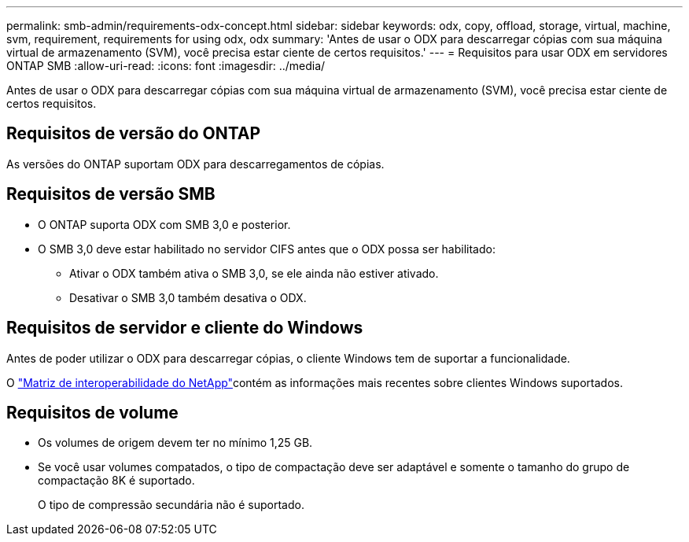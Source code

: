 ---
permalink: smb-admin/requirements-odx-concept.html 
sidebar: sidebar 
keywords: odx, copy, offload, storage, virtual, machine, svm, requirement, requirements for using odx, odx 
summary: 'Antes de usar o ODX para descarregar cópias com sua máquina virtual de armazenamento (SVM), você precisa estar ciente de certos requisitos.' 
---
= Requisitos para usar ODX em servidores ONTAP SMB
:allow-uri-read: 
:icons: font
:imagesdir: ../media/


[role="lead"]
Antes de usar o ODX para descarregar cópias com sua máquina virtual de armazenamento (SVM), você precisa estar ciente de certos requisitos.



== Requisitos de versão do ONTAP

As versões do ONTAP suportam ODX para descarregamentos de cópias.



== Requisitos de versão SMB

* O ONTAP suporta ODX com SMB 3,0 e posterior.
* O SMB 3,0 deve estar habilitado no servidor CIFS antes que o ODX possa ser habilitado:
+
** Ativar o ODX também ativa o SMB 3,0, se ele ainda não estiver ativado.
** Desativar o SMB 3,0 também desativa o ODX.






== Requisitos de servidor e cliente do Windows

Antes de poder utilizar o ODX para descarregar cópias, o cliente Windows tem de suportar a funcionalidade.

O link:https://mysupport.netapp.com/matrix["Matriz de interoperabilidade do NetApp"^]contém as informações mais recentes sobre clientes Windows suportados.



== Requisitos de volume

* Os volumes de origem devem ter no mínimo 1,25 GB.
* Se você usar volumes compatados, o tipo de compactação deve ser adaptável e somente o tamanho do grupo de compactação 8K é suportado.
+
O tipo de compressão secundária não é suportado.


